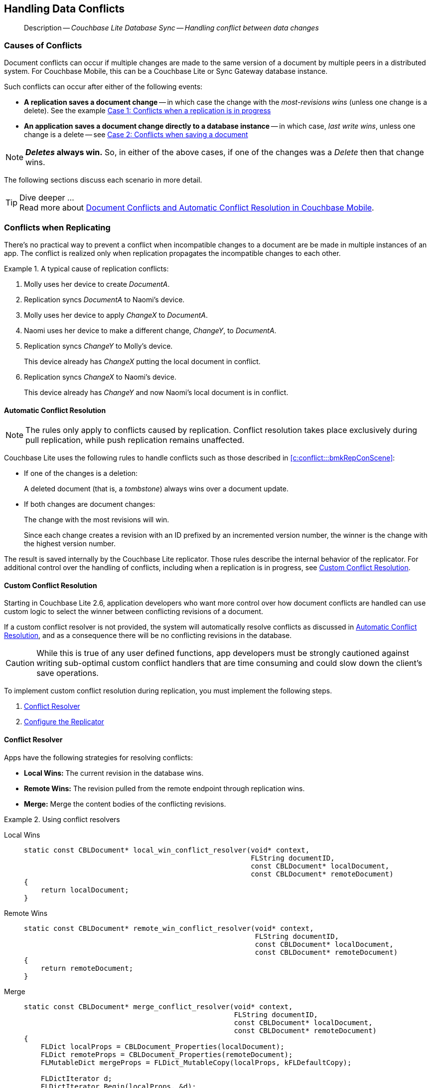 :docname: conflict
:page-module: c
:page-relative-src-path: conflict.adoc
:page-origin-url: https://github.com/couchbase/docs-couchbase-lite.git
:page-origin-start-path:
:page-origin-refname: antora-assembler-simplification
:page-origin-reftype: branch
:page-origin-refhash: (worktree)
[#c:conflict:::]
== Handling Data Conflicts
:page-aliases: clang:conflict.adoc
:page-role:
:description: Couchbase Lite Database Sync -- Handling conflict between data changes



// BEGIN -- inclusion -- {module-partials}_define_module_attributes.adoc
//  Usage:  Here we define module specific attributes. It is invoked during the compilation of a page,
//          making all attributes available for use on the page.
//  UsedBy: ROOT:partial$_std_cbl_hdr.adoc

//
// CBL-C Maintenance release number
//
//

// VECTOR SEARCH attributes
//


// BEGIN - Set attributes pointing to API references for this module

//
//






// DATABASE module and functions
// Database(im)

// :url-api-method-database-compact: https://docs.couchbase.com/mobile/{major}.{minor}.{maintenance-c}{empty}/couchbase-lite-c/C/html/group__database.html#gaa4b06dcb7427cafeabde8486f5f03f10[CBLDatabase_PerformMaintenance()]




// Begin -- DatabaseConfiguration
// End -- DatabaseConfiguration


// DOCUMENTS






// QUERY RELATED CLASSES and METHODS

// Result Classes and Methods




// Query class and methods





// Expression class and methods
// :url-api-references-query-classes: https://docs.couchbase.com/mobile/{major}.{minor}.{maintenance-c}{empty}/couchbase-lite-c/C/html/group__[Query Class index]


// ArrayFunction class and methods


// Function class and methods
//

// Where class and methods
//
// https://docs.couchbase.com/mobile/{major}.{minor}.{maintenance-c}{empty}/couchbase-lite-c/C/html/group__Where.html
// NOT SET[Where]

// orderby class and methods
//
// https://docs.couchbase.com/mobile/{major}.{minor}.{maintenance-c}{empty}/couchbase-lite-c/C/html/group__OrderBy.html

// GroupBy class and methods
//
// https://docs.couchbase.com/mobile/{major}.{minor}.{maintenance-c}{empty}/couchbase-lite-c/C/html/group__GroupBy.html
// NOT SET[GroupBy]

// URLEndpointConfiguration





















// diag: Env+Module c


// Replicator API










// Note there is a replicator.status property AND
// a ReplicationStatus class/struct --- oh yes, easy to confuse.







// ReplicatorConfiguration API




// Repl Cfg Props







// Begin Replicator Retry Config
// End Replicator Retry Config


// :url-api-prop-replicator-config-ServerCertificateVerificationMode: https://docs.couchbase.com/mobile/{major}.{minor}.{maintenance-c}{empty}/couchbase-lite-c/C/html/struct_c_b_l_replicator_configuration.html#(py)serverCertificateVerificationMode[serverCertificateVerificationMode]

// :url-api-enum-replicator-config-ServerCertificateVerificationMode: https://docs.couchbase.com/mobile/{major}.{minor}.{maintenance-c}{empty}/couchbase-lite-c/C/html/struct_c_b_l_replicator_configuration.html{Enums/ServerCertificateVerificationMode.html[serverCertificateVerificationMode enum]







// CBLPropertyEncryptor gab116a23be8bd24b86349379f370ef60c
// CBLPropertyDecryptor ga24a60a3d6f9816e1d32464cc31a15c0c
// CBLEncryptable gaaf20d661f9684632a005f0a4e52656b3

// Meta API




// BEGIN Logs and logging references
// :url-api-class-logging: https://docs.couchbase.com/mobile/{major}.{minor}.{maintenance-c}{empty}/couchbase-lite-c/C/htmlLogging.html[CBLLogging classes]







// END  Logs and logging references

// End define module specific attributes

// BEGIN::module page attributes
// :snippet-p2psync-ws: {snippets-p2psync-ws--c}
// END::Local page attributes

// BEGIN -- inclusion -- common-conflict.adoc
//  Location: ROOT:partial$commons/common-
//  Params:
//    :no-footer: define to suppress output of the
//                related content footer when not using tags
//  Used-by:  c-conflict.adoc files


// // DO NOT EDIT
[abstract]
--
Description -- _{description}_ +
--
// DO NOT EDIT

[discrete#c:conflict:::causes-of-conflicts]
=== Causes of Conflicts

Document conflicts can occur if multiple changes are made to the same version of a document by multiple peers in a distributed system. For Couchbase Mobile, this can be a Couchbase Lite or Sync Gateway database instance.

Such conflicts can occur after either of the following events:

* *A replication saves a document change* -- in which case the change with the _most-revisions wins_ (unless one change is a delete). See the example <<c:conflict:::lbl-conflicts-when-replicating,Case 1: Conflicts when a replication is in progress>>
* *An application saves a document change directly to a database instance* -- in which case, _last write wins_, unless one change is a delete -- see <<c:conflict:::conflicts-when-saving,Case 2: Conflicts when saving a document>>

NOTE: *_Deletes_ always win.* So, in either of the above cases, if one of the changes was a _Delete_ then that change wins.

The following sections discuss each scenario in more detail.

[TIP]
.Dive deeper ...
Read more about link:https://blog.couchbase.com//document-conflicts-couchbase-mobile[Document Conflicts and Automatic Conflict Resolution in Couchbase Mobile].

[discrete#c:conflict:::lbl-conflicts-when-replicating]
=== Conflicts when Replicating

There's no practical way to prevent a conflict when incompatible changes to a document are be made in multiple instances of an app.
The conflict is realized only when replication propagates the incompatible changes to each other.
anchor:bmkRepConScene[A typical replication conflict scenario]

.A typical cause of replication conflicts:
====
. Molly uses her device to create _DocumentA_.
. Replication syncs _DocumentA_ to Naomi's device.
. Molly uses her device to apply _ChangeX_ to _DocumentA_.
. Naomi uses her device to make a different change, _ChangeY_, to _DocumentA_.
. Replication syncs _ChangeY_ to Molly's device.
+
This device already has _ChangeX_ putting the local document in conflict.
. Replication syncs _ChangeX_ to Naomi's device.
+
This device already has _ChangeY_ and now Naomi's local document is in conflict.
====

[discrete#c:conflict:::automatic-conflict-resolution]
==== Automatic Conflict Resolution

NOTE: The rules only apply to conflicts caused by replication.
Conflict resolution takes place exclusively during pull replication, while push replication remains unaffected.

Couchbase Lite uses the following rules to handle conflicts such as those described in <<c:conflict:::bmkRepConScene>>:

* If one of the changes is a deletion:
+
A deleted document (that is, a _tombstone_) always wins over a document update.
* If both changes are document changes:
+
The change with the most revisions will win.
+
Since each change creates a revision with an ID prefixed by an incremented version number, the winner is the change with the highest version number.

The result is saved internally by the Couchbase Lite replicator.
Those rules describe the internal behavior of the replicator.
For additional control over the handling of conflicts, including when a replication is in progress, see <<c:conflict:::custom-conflict-resolution>>.

[discrete#c:conflict:::custom-conflict-resolution]
==== Custom Conflict Resolution

Starting in Couchbase Lite 2.6, application developers who want more control over how document conflicts are handled can use custom logic to select the winner between conflicting revisions of a document.

If a custom conflict resolver is not provided, the system will automatically resolve conflicts as discussed in <<c:conflict:::automatic-conflict-resolution,Automatic Conflict Resolution>>, and as a consequence there will be no conflicting revisions in the database.

CAUTION: While this is true of any user defined functions, app developers must be strongly cautioned against writing sub-optimal custom conflict handlers that are time consuming and could slow down the client's save operations.

To implement custom conflict resolution during replication, you must implement the following steps.

. <<c:conflict:::conflict-resolver,Conflict Resolver>>
. <<c:conflict:::configure-the-replicator,Configure the Replicator>>

[discrete#c:conflict:::conflict-resolver]
==== Conflict Resolver

Apps have the following strategies for resolving conflicts:

- *Local Wins:* The current revision in the database wins.
- *Remote Wins:* The revision pulled from the remote endpoint through replication wins.
- *Merge:* Merge the content bodies of the conflicting revisions.

// tag::handling-conflicts-conflict-resolvers[]
.Using conflict resolvers
====
// :is-android:

[{tabs}]
=====
[#c:conflict:::tabs-1-local-wins]
Local Wins::
+
--

[source, c]
----

static const CBLDocument* local_win_conflict_resolver(void* context,
                                                      FLString documentID,
                                                      const CBLDocument* localDocument,
                                                      const CBLDocument* remoteDocument)
{
    return localDocument;
}

----
--

[#c:conflict:::tabs-1-remote-wins]
Remote Wins::
+
--

[source, c]
----

static const CBLDocument* remote_win_conflict_resolver(void* context,
                                                       FLString documentID,
                                                       const CBLDocument* localDocument,
                                                       const CBLDocument* remoteDocument)
{
    return remoteDocument;
}

----

--

[#c:conflict:::tabs-1-merge]
Merge::
+
--

[source, c]
----

static const CBLDocument* merge_conflict_resolver(void* context,
                                                  FLString documentID,
                                                  const CBLDocument* localDocument,
                                                  const CBLDocument* remoteDocument)
{
    FLDict localProps = CBLDocument_Properties(localDocument);
    FLDict remoteProps = CBLDocument_Properties(remoteDocument);
    FLMutableDict mergeProps = FLDict_MutableCopy(localProps, kFLDefaultCopy);

    FLDictIterator d;
    FLDictIterator_Begin(localProps, &d);
    FLValue value;
    while((value = FLDictIterator_GetValue(&d))) {
        FLString key = FLDictIterator_GetKeyString(&d);
        if(FLDict_Get(mergeProps, key)) {
            continue;
        }

        FLMutableDict_SetValue(mergeProps, key, value);
        FLDictIterator_Next(&d);
    }

    CBLDocument* mergeDocument = CBLDocument_CreateWithID(documentID);
    CBLDocument_SetProperties(mergeDocument, mergeProps);
    FLMutableDict_Release(mergeProps);

    return mergeDocument;
}

----

--
=====

====
// end::handling-conflicts-conflict-resolvers[]

When a null document is returned by the resolver, the conflict will be resolved as a document deletion.


[discrete#c:conflict:::important-guidelines-and-best-practices]
==== Important Guidelines and Best Practices

.Points of Note:
* If you have multiple replicators, it is recommended that instead of distinct resolvers, you should use a unified conflict resolver across all replicators.
Failure to do so could potentially lead to data loss under exception cases or if the app is terminated (by the user or an app crash) while there are pending conflicts.
* If the document ID of the document returned by the resolver does not correspond to the document that is in conflict then the replicator will log a warning message.
+
IMPORTANT: Developers are encouraged to review the warnings and fix the resolver to return a valid document ID.

* If a document from a different database is returned, the replicator will treat it as an error.
A <<c:conflict:::replication-events,document replication event>> will be posted with an error and an error message will be logged.
+
IMPORTANT: Apps are encouraged to observe such errors and take appropriate measures to fix the resolver function.

* When the replicator is stopped, the system will attempt to resolve outstanding and pending conflicts before stopping.
Hence apps should expect to see some delay when attempting to stop the replicator depending on the number of outstanding documents in the replication queue and the complexity of the resolver function.
* If there is an exception thrown in the `resolve()` method, the exception will be caught and handled:
** The conflict to resolve will be skipped.
// TODO: regarding the following point, does that mean the replicator is stopped when an exception is thrown?
The pending conflicted documents will be resolved when the replicator is restarted.
** The exception will be reported in the warning logs.
** The exception will be reported in the <<c:conflict:::replication-events,document replication event>>.
+
IMPORTANT: While the system will handle exceptions in the manner specified above, it is strongly encouraged for the resolver function to catch exceptions and handle them in a way appropriate to their needs.

[discrete#c:conflict:::configure-the-replicator]
==== Configure the Replicator

The implemented custom conflict resolver can be registered on the replicator configuration object.
The default value of the conflictResolver is `null`.
When the value is `null`, the default conflict resolution will be applied.

.A Conflict Resolver
[#wx-conflict-resolver]
// BEGIN inclusion -- block -- block_tabbed_code_example.adoc
//
//  Allows for abstraction of the showing of snippet examples
//  which makes displaying tabbed snippets for platforms with
//  more than one native language to show -- Android (Kotlin and Java)
//
// Surrounds code in Example block
//
//  PARAMETERS:
//    param-tags comma-separated list of tags to include/exclude
//    param-leader text for opening para of an example block
//
//  USE:
//    :param_tags: query-access-json
//    include::partial$block_show_snippet.adoc[]
//    :param_tags!:
//

[#c:conflict:::wx-conflict-resolver]
====


// Show Main Snippet
[source, c]
----
include ::c:example$code_snippets/main.cpp[tags="replication-conflict-resolver", indent=0]
// NOTE: No error handling, for brevity (see getting started)
CBLError err;
CBLEndpoint* target = CBLEndpoint_CreateWithURL(FLSTR("ws://localhost:4984/mydatabase"), &err);


CBLReplicationCollection collectionConfig;
memset(&collection, 0, sizeof(collectionConfig));
collectionConfig.collection = collection;
collectionConfig.conflictResolver = local_win_conflict_resolver;

CBLReplicatorConfiguration replConfig;
memset(&replConfig, 0, sizeof(replConfig));
replConfig.collectionCount = 1;
replConfig.collections = &collectionConfig;
replConfig.endpoint = target;

CBLReplicator* replicator = CBLReplicator_Create(&replConfig, &err);
CBLEndpoint_Free(target);
CBLReplicator_Start(replicator, false);

----




// close example block

====

// Tidy-up atttibutes created
// END -- block_show_snippet.doc


[discrete#c:conflict:::conflicts-when-saving]
=== Conflicts when Updating


When updating a document, you need to consider the possibility of update conflicts.
Update conflicts can occur when you try to update a document that’s been updated since you read it.


.How Updating May Cause Conflicts
====
Here's a typical sequence of events that would create an update conflict:

. Your code reads the document's current properties, and constructs a modified copy to save.
. Another thread (perhaps the replicator) updates the document, creating a new revision with different properties.
. Your code updates the document with its modified properties, for example using https://docs.couchbase.com/mobile/{major}.{minor}.{maintenance-c}{empty}/couchbase-lite-c/C/html/group__documents.html#[CBLDatabase_SaveDocument()].
====

[discrete#c:conflict:::automatic-conflict-resolution-2]
==== Automatic Conflict Resolution

In Couchbase Lite, by default, the conflict is automatically resolved and only one document update is stored in the database.
The Last-Write-Win (LWW) algorithm is used to pick the winning update.
So in effect, the changes from step 2 would be overwritten and lost.

If the probability of update conflicts is high in your app and you wish to avoid the possibility of overwritten data, the `save` and `delete` APIs provide additional method signatures with concurrency control:

.Currency Control Signatures
====
Save operations::
https://docs.couchbase.com/mobile/{major}.{minor}.{maintenance-c}{empty}/couchbase-lite-c/C/html/group__documents.html#gae37e21b95f62419762e521f70850b9c7[CBLDatabase_SaveDocumentWithConcurrencyControl()] -- attempts to save the document with a concurrency control.
+
The concurrency control parameter has two possible values:

* `lastWriteWins` (default): The last operation wins if there is a conflict.
* `failOnConflict`: The operation will fail if there is a conflict.
+
In this case, the app can detect the error that is being thrown, and handle it by re-reading the document, making the necessary conflict resolution, then trying again.

Delete operations::
As with save operations, delete operation also have two method signatures, which specify how to handle a possible conflict:

* https://docs.couchbase.com/mobile/{major}.{minor}.{maintenance-c}{empty}/couchbase-lite-c/C/html/group__database.html#gad9d878c8636a75898d3993537af7e88c[CBLDatabase_DeleteDocument()]: The last write will win if there is a conflict.
* https://docs.couchbase.com/mobile/{major}.{minor}.{maintenance-c}{empty}/couchbase-lite-c/C/html/group__database.html#ga01b4cf9725de18c41e8bb002255adb9a[CBLDatabase_DeleteDocumentWithConcurrencyControl()]: attempts to delete the document with a concurrency control.

+
The concurrency control parameter has two possible values:
** `lastWriteWins` (default): The last operation wins if there is a conflict.
** `failOnConflict`: The operation will fail if there is a conflict.
In this case, the app can detect the error that is being thrown, and handle it by re-reading the document, making the necessary conflict resolution, then trying again.
====

[discrete#c:conflict:::custom-conflict-handlers]
==== Custom Conflict Handlers
// :no-footer:
Developers can hook a conflict handler when saving a document so they can easily handle the conflict in a single save method call.

To implement custom conflict resolution when saving a document, apps must call the `save` method with a conflict handler block ( https://docs.couchbase.com/mobile/{major}.{minor}.{maintenance-c}{empty}/couchbase-lite-c/C/html/group__documents.html#ga9c45bcf02e6e2977c702c493a7fe0b54[CBLDatabase_SaveDocumentWithConflictHandler()]).

// tag::handling-conflicts-custom-merge[]
The following code snippet shows an example of merging properties from the existing document (`current`) into the one being saved (`new`).
In the event of conflicting keys, it will pick the key value from `new`.

.Merging document properties
[#ex-merge-props]
// BEGIN inclusion -- block -- block_tabbed_code_example.adoc
//
//  Allows for abstraction of the showing of snippet examples
//  which makes displaying tabbed snippets for platforms with
//  more than one native language to show -- Android (Kotlin and Java)
//
// Surrounds code in Example block
//
//  PARAMETERS:
//    param-tags comma-separated list of tags to include/exclude
//    param-leader text for opening para of an example block
//
//  USE:
//    :param_tags: query-access-json
//    include::partial$block_show_snippet.adoc[]
//    :param_tags!:
//

[#c:conflict:::ex-merge-props]
====


// Show Main Snippet
[source, c]
----
include ::c:example$code_snippets/main.cpp[tags="update-document-with-conflict-handler", indent=0]
CBLDatabase* database = kDatabase;
CBLCollection* collection = CBLDatabase_DefaultCollection(database, NULL);
CBLError err;

CBLDocument* mutableDoc = CBLCollection_GetMutableDocument(collection, FLSTR("xyz"), &err);
FLMutableDict properties = CBLDocument_MutableProperties(mutableDoc);
FLMutableDict_SetString(properties, FLSTR("name"), FLSTR("apples"));

/*
static bool custom_conflict_handler(void* context, CBLDocument* documentBeingSaved,
    const CBLDocument* conflictingDocument) {
    FLDict currentProps = CBLDocument_Properties(conflictingDocument);
    FLDict updatedProps = CBLDocument_Properties(documentBeingSaved);
    FLMutableDict newProps = FLDict_MutableCopy(updatedProps, kFLDefaultCopy);

    FLDictIterator d;
    FLDictIterator_Begin(currentProps, &d);
    FLSlice currentKey = FLDictIterator_GetKeyString(&d);
    for(; currentKey.buf; currentKey = FLDictIterator_GetKeyString(&d)) {
        if(FLDict_Get(newProps, currentKey)) {
            continue;
        }

        FLValue currentValue = FLDictIterator_GetValue(&d);
        FLMutableDict_SetValue(newProps, currentKey, currentValue);
    }

    return true;
}
*/
CBLCollection_SaveDocumentWithConflictHandler(collection, mutableDoc, custom_conflict_handler, NULL, &err);

----




// close example block

====

// Tidy-up atttibutes created
// END -- block_show_snippet.doc




// end::handling-conflicts-custom-merge[]

// DO NOT EDIT OR REMOVE
// inclusion
//:param-how: //:param-reference: reference-deploy




[discrete#c:conflict:::related-content]
=== Related Content
++++
<div class="card-row three-column-row">
++++

[.column]
==== {empty}
.How to
* xref:c:p2psync-websocket-using-passive.adoc[Passive Peer]
* xref:c:p2psync-websocket-using-active.adoc[Active Peer]


.

[discrete.colum#c:conflict:::-2n]
==== {empty}
.Concepts
* xref:c:landing-p2psync.adoc[Peer-to-Peer Sync]

* https://docs.couchbase.com/mobile/{major}.{minor}.{maintenance-c}{empty}/couchbase-lite-c/C/html[API References]

.


[.column]
// [.content]
[discrete#c:conflict:::-3]
==== {empty}
.Community Resources ...
//* Community
https://forums.couchbase.com/c/mobile/14[Mobile Forum] |
https://blog.couchbase.com/[Blog] |
https://docs.couchbase.com/tutorials/[Tutorials]


.
xref:tutorials:cbl-p2p-sync-websockets:swift/cbl-p2p-sync-websockets.adoc[Getting Started with Peer-to-Peer Synchronization]




++++
</div>
++++
// DO NOT EDIT OR REMOVE
// END -- inclusion -- common-conflict.adoc


== https://docs.couchbase.com/mobile/3.2.0/couchbase-lite-c/C/html/modules.html[API&#160;References]

== Product Notes

